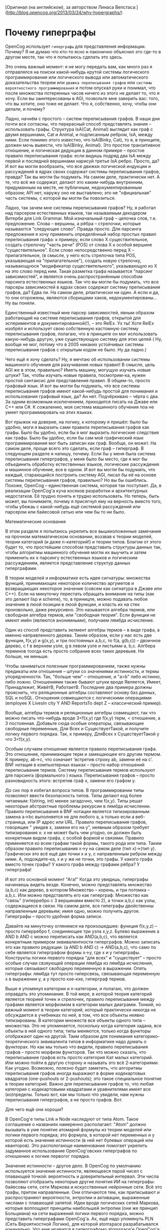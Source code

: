 [Оригинал (на английском), за авторством Линаса Вепстаса:] (http://blog.opencog.org/2013/03/24/why-hypergraphs/)


* Почему гиперграфы

  OpenCog использует =гиперграфы= для представления информации. Почему?  Я не думаю что кто-то ясно и лаконично объяснил
  это где-то в другом месте, так что я попытаюсь сделать это здесь.

  Это очень важный момент: я не могу передать вам, как много раз я отправлялся на поиски какой-нибудь крутой системы логического программирования или логического вывода или автоматического    доказательства теорем или =движка переписывания графов= или =системы вероятностного программирования= и потом опускал руки и понимал, что
  после множества потерянных часов ничего из этого не делает то, что я хочу. Если вы заинтересованы в AGI, позвольте мне заверить вас: того, что вы хотите, оно тоже не делает.
  Что я, собственно, хочу, чтобы они делали, и почему?

Ладно, начнём с простого -- систем переписывания графов. В наши дни почти все согласны, что перкрасный способ представлять знания -- использовать графы. Структура IsA(Cat, Animal) выглядит как граф с двумя вершинами, Cat и Animal, и подписанным ребром, IsA, между ними. Если помимо этого известно, что IsA(Binky, Cat), то я, в принципе, должен мочь вывести, что IsA(Binky, Animal). Это простое транзитивное отношение, и логическая дедукция в данном примере -- простое правило переписывания графа: если видишь подряд два IsA между первой и последней вершинами нарисуй третье IsA ребро. Просто, да?
И вот вы могли вообразить, что все движки логической индукции и рассуждений в ядрах своих содержат системы переписывания графов, правда? Так вы могли бы подумать. На самом деле, практически нет. А те, что всё же содержат, делают это каким-нибудь внутренним, придуманным на месте, не публичным, недокументированным образом; API нет, наружу оно не выставлено; это не "официальная" часть системы, с которой вы могли бы повозиться.

Ладно, так зачем мне системы переписывания графов? Ну, я работал над парсером естественных языков, так называемым декодером Витерби для Link Grammar. Мой изначальный граф -- цепочка слов, т.е. предложение. Слова -- вершины, а рёбра -- стрелочки, которые называются "следующее слово". Правда просто. Для парсинга предложения я хочу применить определённый набор простых правил переписывания графа: к примеру, если слово X существительное, создать стрелочку "часть речи" (POS) от слова X к особой вершине "существительное". Если слово непосредственно перед X -- прилагательное, (в смысле, у него есть стрелочка типа POS, указывающая на "прилагательное"), создать новую стрелочку, называющуюся "модификатор существительного", указывающую из X на это слово перед ним. Такая разметка графа называется "парсинг зависимостей", и является очень распространённым способом парсинга естественных языков. Так что вы могли бы подумать, что все парсеры зависимостей в ядрах своих содержат систему преписывания графов, да? Едва ли. На самом деле, рпактически ни один. А если и да, то они огорожены, являются сборищами хаков, недокументированы... Ну вы поняли.

Единственный известный мне парсер зависимостей, явным образом работающий на системе переписывания графов, открытой для эспериментов и документированной(!), -- это RelEx. Ух ты! Хотя RelEx изобрёл и использует свою собственную
 кастомную систему переписывания графов, полагаю, что в принципе он мог использовать какую-нибудь другую, уже существующую систему для этих целей ( Ну, вообще не мог, потому что в 2005 никаких устойчивых системы переписывания графов с открытым кодом не было. Ну да ладно.)

Чего ещё я хочу сделать? Ну, я мечтаю об использовании системы машинного обучения для разучивания новых правил! В смысле, цель AGI же в этом, правильно? Иметь машину, могущую изучать новые штуки? Так, чтобы изучать новые правила, посмотрим-ка, нужен простой синтаксис для представления правил. В общем-то, просто графовый язык. И вот вы могли бы подумать, что все системы переписывания графов имеют какой-нибудь простой для понимания и использования графовый язык, да? Ан нет. Подчёркиваю -- чёрта с два. За одним возможным исключением, приходится писать на Джаве или C++ или C#. К сожалению, моя система машинного обучения поа не умеет программировать на этих языках.

Вот прыжок на доверие, на логику, к которому я пришёл: было бы удобно, моги я выразить сами правила переписывания графов как графы. Было бы удобно, если бы я мог выразить логические следствия как графы. Было бы удобно, если бы сам мой графический язык программирования мог быть записан как граф. Вообще, он может. На самом деле, проще всего это сделать, если граф -- гиперграф. В следующем разделе я напишу, почему. Если бы у меня была система переписывания гиперграфов, у меня было бы место, где я мог бы  объединить обработку естественных языков, логические рассуждения и машинное обучение, все в одном. 
И вот вы могли бы подумать, что каждый, старающийся построить систему AGI, писал бы её на основе системы переписывания графов, правильно? Но вы бы ошиблись. Похоже, OpenCog -- единственная система, которая так поступает.
Да, в реализации OpenCog'а куча косяков разработки и архитектурных недостатков. Её трудно понять и трудно использовать. Но теперь, быть может, вы понимаете, почему я присягнул ему на верность вместо того, чтобы убежаь с какой-нибудь ещё системой рассуждений или парсером или байесовой сетью или чем бы то ни было.

Математические основания 

В этом разделе я попытаюсь укрепить все вышеизложенные замечания на прочном математическом основании, воззвав к теории моделей, теории категорий (и даже n-категорий!) и теории типов. Благом от этого будет то, что простейшим способом представить структуры данных так, чтобы алгоритмы машинного обучения могли их выучить и затем применить их к парсингу естественных языков и логическим рассуждениям, является представление структур данных гиперграфами.

В теории моделей и информатике есть идея сигнатуры: множества функций, принимающих некоторое количество аргуметов и возвращающих некоторое значение (совсем как сигнатура в Джаве или C++). Если на минуточку перестать обращать внимание на типы (как это делают lisp и scheme), то, в приницпе, можно подавать любое значение в люой позиции в люой функции, и класть их на стек произвольно, даже рекурсивно. Это называется алгебра термов, или свободная алгебра термов, или "свободная теория". Если функции не имеют имён (являются анонимными), получаем лямбда исчисление.

Один из способ представить эелмент алгебры термов -- в виде графа, а именно направленного дерева. Таким образом, если у нас есть две функции, f(x,y) и g(x,y), и три постоянных a,b,c, то  f(a, g(b,c)) -- двоичное дерево, с f в верхнем узле, g в левом узле и листьями a, b,c. Алгбера терминов тоогда есть просто собрание всех таких деревьев. Ни больше, ни меньше.

Чтобы заниматься полезным программированием, также нужны предикаты или отношения -- штуки со значениями истинности, и термы упорядченности. Так, "больше чем" -- отношение, и "a>b" либо истинно, либо ложно. Отношениями также бывают штуки вроде Является, Имеет, Принадлежит, ЖивётВ, РаботаетВ. Последние два примера должны прояснить, что реляционные алгебры составляют основу баз данных, SQL и noSQL. Отношения совмещаются с логическими операциями (employee X LivesIn city Y AND ReportsTo dept Z  -- классический пример).
   
Вообще, алгебры термов и реляционные алгебры совмещают, так что можно писать что-нибудь вроде 
 3<f(x,y) где f(x,y) терм, < отношение, а 3 постоянная. Добавьте сюда особые операторы, связывающие свободные переменные, Для Всех и СуществуетТакой, и получите логику первого порядка. Так, к примеру, ДляВсех x СуществуетТакой y что  3<f(x,y).

Особым случаем отношение является правило переписывания графа. Это отношение, принимающее терм и замещающее его другим термом. К примеру,  ab->c, что означает ‘встретив строку ab, замени её на c’. BNF нотация в компьютерных языках -- просто набор отношений переписывания термов. Систему переписывания термов используют для парсинга (формального ) языка. Переписывания графов -- просто разновидность этого: встретив граф x, замени его графом y.

До сих пор я избегал вопроса типов. В программировании типы позволяют ввести безопасность типов. Типы делают код более читаемым: f(string, int) менее загадочно, чем f(x,y). Типы решат некоторые абстрактные проблемы рекурсии в лямбда исчислении. Правило переписывания в BNF нотации является типизированным: замена a->bc выполняется не для любого a, а только если a веб-страница, или IP адрес или URL. Правило переписывания графов, говорящее " увидев x, замени его на y", неявным образом требует типизирования x: x не может быть чем угодно, он должен быть конкретным видом графа, с особой формой и связями. Правило применяется ко всем графам такой формы, такого рода или типа. Таким образом правило переписывания x->y на самом деле (тип x)->(тип y). Графически это всё ещё две точки x и y, с направленным ребром между ними. А, подождите-ка, x и y же не точки, это графы. У какого графа вместо точек графы? У какого графа между графами рёбра? У гиперграфа!

И вот это основной момент "Ага!" Когда это увидишь, гиперграфы начинаешь видеть везде. Конечно, можно представлять множество (a,b,c) как дерево, в котором Множество -- корень, и три потомка -- a,b,c. Или можно представлять его как гиперграф: Множество как "связь" (гиперребро с 3 вершинами вместо 2), а точки a,b,c как узлы, содержащиеся в связи. На самом деле, все гипеграфы двойственны направленным деревьям; имея одно, можно получить другое. Гиперграфы -- просто удобная форма записи.

Давайте на минуточку оглянемся на произошедшее: функция f(x,y,z) -- просто гиперребро f, соединяющее три узла x,y,z.
 Булево выражение a AND b AND c можно переписать как AND(a,b,c), что является конкретным примером эквивалентности гиперграфов. Можно записать это как правило редукции: (a AND b AND c) -> AND(a,b,c), что само по себе является гиперграфом формы x->y, где x и y гиперграфы. Конструкты логики первого порядка "для всех" и "существует" -- просто особые случаи свзяующей операции лямбда из лямбда исчисления, которые связывают свободную переменную в выражении. Опять гиперграфы: лямбда тут просто гиперсвязь, связывающая переменную x в выражении y, а y просто кхе-кхе, гиперграф термов.
 
Выше я упомянул категории и n-категории, и полагаю, что должен оправдать это упоминание. В той мере, в которой теория категорий является теорией точек и стрелочек, правило переписывания между графами является морфизмом в категории малых диаграмм. Тонкий, но важный момент в теории категорий, который практически никогда не обсуждается в учебниках по ней, в том, что все объекты неявно типизированы. В категории множеств все объекты одного типа -- множества. Это не упоминается, поскольку когда категория задана, все объекты в ней одного типа; типы меняются, только когда функторы отображают один на другой. Таим образом для понимания категорико-теоретического эквивалента типов в информатике надо думать о функторах. Но как мы только что видели, правило переписывания графов -- просто морфизм функторов. Так что можно сказать, что переписывание графов есть просто категория Кат малых категорий. Или можно пойти в другую сторону и называть это всё 2-категориями. Как угодно.
Возможно, полезно будет заметить, что алгоритмы переписывания графов иногда выражают в форме кодекартовых квадратов (one-pushouts or 2-pushouts); это такое специальное понятие в теории категорий. Важно для переписывания графов то, что любая категория с кодекартовыми квадратами и уравнителями имеет все (ко)пределы. Только вот, как мы только что увидели, нам нужны переписывания гиперграфов, а не просто графов. Вот.

Для чего ещё они хороши?

В OpenCog'е типы Link и Node наследуют от типа Atom. Такое соглашение о названиях намеренно располагает: "Atom" должно вызывать в уме понятие атомарнй формулы из теории моделей или логики первого порядка; это формула, в которой нет переменных и у которой есть значение истинности (в ней нет булевых операций или кванторов). Это распологающе наименование помогает укрепить задуманное использование OpenCog'овских гиперграфов по отношению к логике первогог порядка.

Значение истинности -- другое дело. В OpenCog по умолчанию используется значение истинности, являющееся парой чисел с плавающей точкой: вероятность и доверительный интервал. Эти числа позволяют отобразить некоторые другие понятия ИИ на гиперграфы: байесовы сети, сети Маркова и искусственные нейронные сети. Всё это графы, притом направленные. Они отличаются тем, как приписывают и распространяют вероятности, энтропии и активации, выраженные числами с плавающей запятой. Идеи вроде логических сетей Маркова, которые воплощают принципы наибольшей энтропии (они же принцип Больцмана) на сети выражений логики первого порядка, можно представить гиперграфами OpenCog'а. Ах, ещё надо упомянуть PLN (Сеть Вероятностной Логики), для которой atomspace разрабатывался изначально. Что мне нравится в гиперграфомо atomspace'е OpenCog'а: у него есть невероятно мощная способность лаконично и просто выражать сложные понятия современного ИИ.

Хорошие, плохие и убогие.

Про хороших вы слышали. Теперь про плохих и убогих. Во-первых, реализация OpenCog atomspace'а медленная и неэффективная, излишне сложная, плохо архитектурно сработанная, слабо распределённая, немасштабируемая и однопоточная. Но давайте в это не полезем. Всё это можно поправить с помощью больших программистских усилий (и глубинного архитектурного мышления). Это уже горячо обсуждалось в прошлом. Когда-нибудь это может быть поправлено.

Плохо в OpenCog atomspace'е то, что почти никто не понимает, что, кхе-кхе, это язык программирования. Давайте я очень чётко скажу: OpenCog воплощает правила переписывания графов с помощью ImplicationLink (связи "Следствие"). Последовательность таких связей можно использовать для вычислений. В этом смысле он немного схож с языком Graph Programs, с той лишь разницей, что OpenCog допускает дробные значения истинности, логическое программирования и прочее добро. Если придерживаться использования только связей "Следствие" с целочисленными значениями истинности ("Истина"/ "Ложь"), получим систему, которая фактически будет Прологом. Вы, конечно, знаете, что Пролог весьма распространён в среде ИИ проектов, поскольку на нём весьма просто писать движки рассуждений и экспертные системы и тому подобное. Но вы можете не знать, что близкое отношение к Прологу имеет 
Answer-Set Programming (ASP, Программирование Множеств Ответов). На самом деле ASP использует точно ту же нотацию, что и Пролог. Разница в двух важных аспектах: во-первых, при запуске программы на Прологе получают один ответ, а на ASP все! Он впечатляющее более мощный, а причина в том, что современные решатели ASP построены поверх современных вычислителей булевой удовлетворимости. Что означает, что они поразительно эффективны.

Так и какое отношение это имеет к OpenCog'у? Ну, тут у нас есть система, которая, при использовании связей "Следствие", фактически является  более-менее Прологом, если использовать режим строгой логики. Или можно сказать, что это как типизированное лямбда исчисление. Но есть ли у нас простой для понимания и использования Прологообразный синтаксис для этого всего? Нет. И это плохо. Можно ли взять имеющуюся программу на Прологе, обработать её каким-нибудь инструментом, и преобразовать её в связи "Следствие"? Нельзя. Заработает ли она быстрее? Ни в коем случае; она, скорее всего, будет медленне самого мдленного Пролога в истории -- Борланд Пролога, работающего ка 5 МГц IPM PC в 1986 году. А про решаетль ASP для OpenCog'а можете вообще забыть . Для особых случаев, когда все значения истинности -- строгие "Истина" или "Ложь", у нас нет вычислителя булевой удовлетворимости, который находил бы решения для наших графов связей "Следствие". И это плохо. Реально Плохо. Но я думаю, что это потому, что очень немногие понимают, что OpenCog Atomspace -- на самом деле чашка Петри для языков программирования.


Ёлки, у нас нет даже чего-нибудь равносильного алгоритму разбора предложений RelEx'а для OpenCog'а, даже с учётом того, что RelEx на OpenCog похож. Это отсустствие тормозит мои попытки продолжить работу над парсером Link-Grammar и приведению обработки естественных языков из её нынешнего обособленного положения в состояние универсального гибкого фреймворка.

( И мы тут едва начали. Чтобы вывод следствий и pattern mining в atomspace'е происходил быстро, нужно реализовать что-то вроде "мемоизации" из lisp/scheme. Но оказывается, что мемоизация -- это просто реляционная алгебра, база данных кратких выражений, заменяющих длинные. OpenCog Atomspace также, помимо прочего, является реляционной базой данных, которая способная хранить и обрабатывать запросы не только к плоским таблицам или парам "ключ-значение", но и к полноценным гиперграфам. И это не мечтания, это критично для производительности (и отасти реализовано))

Почему у нас всего этого нет? Ну, это сложно. Это просто нелегко. У нас нет инфрастурктуры, чтобы сделать это лёгким, и нет пользователей, требующих эти инструменты. Не думаю, что большинство пользователей осознаёт, что может сделать atomspace. Практически никто не думает о том, "как программировать на языке OpenCog", даже несмотря а то, что он обладает потенциалом, далеко превосходящим таковой любого из существующих языков вероятностного программирования. Пора всё это поменять, но для этого потребуется кто-нибудь умный и увлечённый. Много таких кого-нибудь. Это можете быть вы.
